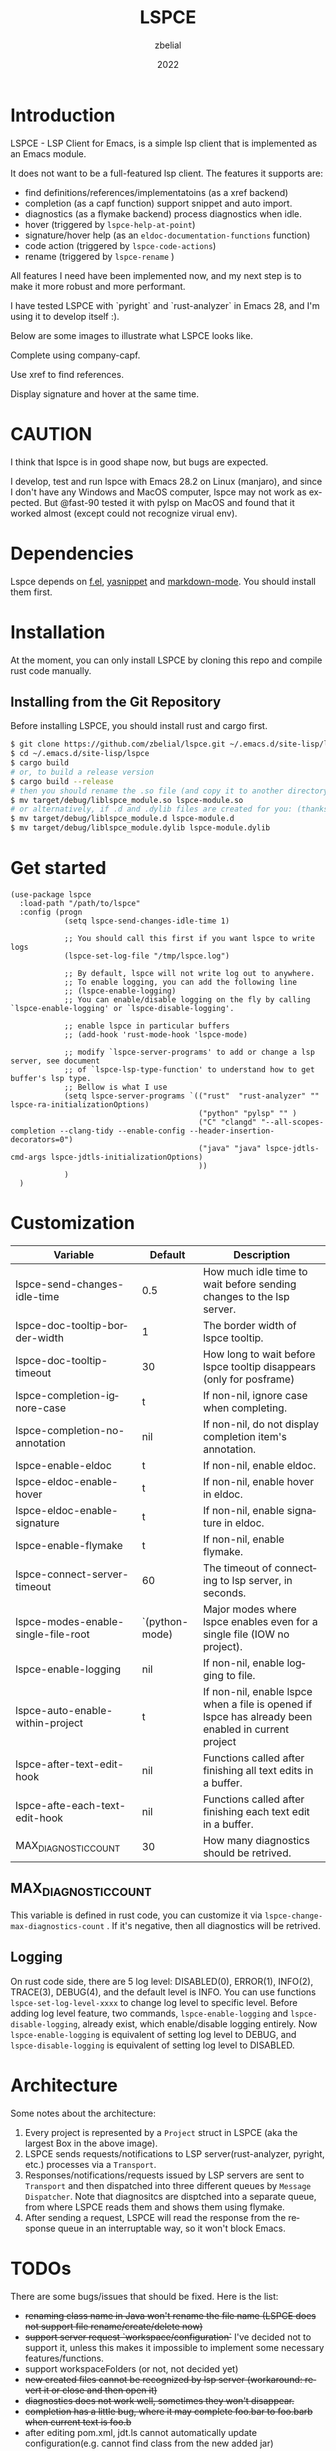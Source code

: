 # -*- eval: (org-appear-mode -1); -*-
#+TITLE: LSPCE
#+AUTHOR: zbelial
#+EMAIL: zjyzhaojiyang@gmail.com
#+DATE: 2022
#+LANGUAGE: en

* Introduction
  LSPCE - LSP Client for Emacs, is a simple lsp client that is implemented as an Emacs module.

  It does not want to be a full-featured lsp client. The features it supports are:
  - find definitions/references/implementatoins (as a xref backend)
  - completion (as a capf function)
    support snippet and auto import.
  - diagnostics (as a flymake backend)
    process diagnostics when idle.
  - hover (triggered by ~lspce-help-at-point~)
  - signature/hover help (as an ~eldoc-documentation-functions~ function)
  - code action (triggered by ~lspce-code-actions~)
  - rename (triggered by ~lspce-rename~ )
    

  All features I need have been implemented now, and my next step is to make it more robust and more performant.
  

  I have tested LSPCE with `pyright` and `rust-analyzer` in Emacs 28, and I'm using it to develop itself :).

  Below are some images to illustrate what LSPCE looks like.

  Complete using company-capf.
  [[file:images/completion.png]]

  Use xref to find references.
  [[file:images/references.png]]

  Display signature and hover at the same time.
  [[file:images/eldoc.png]]
  
* CAUTION
  I think that lspce is in good shape now, but bugs are expected.

  I develop, test and run lspce with Emacs 28.2 on Linux (manjaro), and since I don't have any Windows and MacOS computer, lspce may not work as expected. But @fast-90 tested it with pylsp on MacOS and found that it worked almost (except could not recognize virual env).
  
* Dependencies
  Lspce depends on [[https://github.com/rejeep/f.el][f.el]], [[https://github.com/joaotavora/yasnippet][yasnippet]] and [[https://github.com/jrblevin/markdown-mode][markdown-mode]]. You should install them first. 

* Installation
  At the moment, you can only install LSPCE by cloning this repo and compile rust code manually.
** Installing from the Git Repository
   Before installing LSPCE, you should install rust and cargo first.
   #+BEGIN_SRC bash
     $ git clone https://github.com/zbelial/lspce.git ~/.emacs.d/site-lisp/lspce
     $ cd ~/.emacs.d/site-lisp/lspce
     $ cargo build
     # or, to build a release version
     $ cargo build --release
     # then you should rename the .so file (and copy it to another directory )
     $ mv target/debug/liblspce_module.so lspce-module.so 
     # or alternatively, if .d and .dylib files are created for you: (thanks @fast-90 for this)
     $ mv target/debug/liblspce_module.d lspce-module.d
     $ mv target/debug/liblspce_module.dylib lspce-module.dylib
   #+END_SRC

* Get started
  #+BEGIN_SRC elisp
    (use-package lspce
      :load-path "/path/to/lspce"
      :config (progn
                (setq lspce-send-changes-idle-time 1)

                ;; You should call this first if you want lspce to write logs
                (lspce-set-log-file "/tmp/lspce.log")

                ;; By default, lspce will not write log out to anywhere. 
                ;; To enable logging, you can add the following line
                ;; (lspce-enable-logging)
                ;; You can enable/disable logging on the fly by calling `lspce-enable-logging' or `lspce-disable-logging'.

                ;; enable lspce in particular buffers
                ;; (add-hook 'rust-mode-hook 'lspce-mode)

                ;; modify `lspce-server-programs' to add or change a lsp server, see document
                ;; of `lspce-lsp-type-function' to understand how to get buffer's lsp type.
                ;; Bellow is what I use
                (setq lspce-server-programs `(("rust"  "rust-analyzer" "" lspce-ra-initializationOptions)
                                              ("python" "pylsp" "" )
                                              ("C" "clangd" "--all-scopes-completion --clang-tidy --enable-config --header-insertion-decorators=0")
                                              ("java" "java" lspce-jdtls-cmd-args lspce-jdtls-initializationOptions)
                                              ))
                )
      )
  #+END_SRC
  
* Customization
  | Variable                            | Default        | Description                                                                                         |
  |-------------------------------------+----------------+-----------------------------------------------------------------------------------------------------|
  | lspce-send-changes-idle-time        | 0.5            | How much idle time to wait before sending changes to the lsp server.                                |
  | lspce-doc-tooltip-border-width      | 1              | The border width of lspce tooltip.                                                                  |
  | lspce-doc-tooltip-timeout           | 30             | How long to wait before lspce tooltip disappears (only for posframe)                                |
  | lspce-completion-ignore-case        | t              | If non-nil, ignore case when completing.                                                            |
  | lspce-completion-no-annotation      | nil            | If non-nil, do not display completion item's annotation.                                            |
  | lspce-enable-eldoc                  | t              | If non-nil, enable eldoc.                                                                           |
  | lspce-eldoc-enable-hover            | t              | If non-nil, enable hover in eldoc.                                                                  |
  | lspce-eldoc-enable-signature        | t              | If non-nil, enable signature in eldoc.                                                              |
  | lspce-enable-flymake                | t              | If non-nil, enable flymake.                                                                         |
  | lspce-connect-server-timeout        | 60             | The timeout of connecting to lsp server, in seconds.                                                |
  | lspce-modes-enable-single-file-root | `(python-mode) | Major modes where lspce enables even for a single file (IOW no project).                            |
  | lspce-enable-logging                | nil            | If non-nil, enable logging to file.                                                                 |
  | lspce-auto-enable-within-project    | t              | If non-nil, enable lspce when a file is opened if lspce has already been enabled in current project |
  | lspce-after-text-edit-hook          | nil            | Functions called after finishing all text edits in a buffer.                                        |
  | lspce-afte-each-text-edit-hook      | nil            | Functions called after finishing each text edit in a buffer.                                        |
  | MAX_DIAGNOSTIC_COUNT                | 30             | How many diagnostics should be retrived.                                                            |
  
** MAX_DIAGNOSTIC_COUNT
   This variable is defined in rust code, you can customize it via =lspce-change-max-diagnostics-count= . If it's negative, then all diagnostics will be retrived.

** Logging
   On rust code side, there are 5 log level: DISABLED(0), ERROR(1), INFO(2), TRACE(3), DEBUG(4), and the default level is INFO. You can use functions =lspce-set-log-level-xxxx= to change log level to specific level.
   Before adding log level feature, two commands, =lspce-enable-logging= and =lspce-disable-logging=, already exist, which enable/disable logging entirely. Now =lspce-enable-logging= is equivalent of setting log level to DEBUG, and =lspce-disable-logging= is equivalent of setting log level to DISABLED.

* Architecture
  [[file:images/Architecture_of_LSPCE.png]]

  Some notes about the architecture:
  1. Every project is represented by a ~Project~ struct in LSPCE (aka the largest Box in the above image).
  2. LSPCE sends requests/notifications to LSP server(rust-analyzer, pyright, etc.) processes via a ~Transport~.
  3. Responses/notifications/requests issued by LSP servers are sent to ~Transport~ and then dispatched into three different queues by ~Message Dispatcher~. 
     Note that diagnositcs are disptched into a separate queue, from where LSPCE reads them and shows them using flymake. 
  4. After sending a request, LSPCE will read the response from the response queue in an interruptable way, so it won't block Emacs.

* TODOs
  There are some bugs/issues that should be fixed. Here is the list:
  - +renaming class name in Java won't rename the file name (LSPCE does not support file rename/create/delete now)+
  - +support server request `workspace/configuration`+ 
    I've decided not to support it, unless this makes it impossible to implement some necessary features/functions.
  - support workspaceFolders (or not, not decided yet)
  - +new created files cannot be recognized by lsp server (workaround: revert it or close and then open it)+
  - +diagnostics does not work well, sometimes they won't disappear.+
  - +completion has a little bug, where it may complete foo.bar to foo.barb when current text is foo.b+
  - after editing pom.xml, jdt.ls cannot automatically update configuration(e.g. cannot find class from the new added jar)
  - ...

* Lspce vs Eglot/lsp-mode/lsp-bridge
** lspce vs eglot
*** pros
    - lspce has less chance to block user input or freeze Emacs
    - lspce supports multiple servers in a single project
      For projects containing, for example python files and rust files, lspce can start a pylsp server and a rust-analyzer server respectively.
      IIRC, eglot does not support this. Corret me if I'm wrong.
    - lspce's code is easier to understand for elisp newbies like me.
      Lspce does not use cl-loop, pcase-xxx etc, which I think is not easy to understand.

*** cons
    - lspce supports a smaller set of LSP features
    - lspce has only been tested with several lsp servers
      Eglot supports much more lsp servers than lspce
    - lower code quality
      I've heard several times that eglot has high code quality.
    - lspce does not support tramp

** lspce vs lsp-mode
*** pros
    - lspce has less chance to block user input or freeze Emacs
    - lspce's code is easier to understand for elisp newbies like me.
      I tried to understand lsp-mode's code but I failed. I really think lsp-mode's code is hard to understand, but I'm absolutely not an elisp export at all.

*** cons
    - lspce supports a much smaller set of LSP features
    - lspce has only been tested with several lsp servers
      lsp-mode supports much more lsp servers than lspce
    - lspce does not support running multiple servers in a single buffer
    - lspce does not support dap

** lspce vs lsp-bridge
*** pros
    - lspce is compatible with xre/capf/imenu etc.

*** cons
    - lspce support a smaller set of LSP features
    - In theory, lspce is slower than lsp-bridge
    - lspce does not support running multiple servers in a single buffer
    - lsp-bridge has built-in remote editing support
    - lsp-bridge provides other completing backends

* License
  GPLv3
  
* Acknowledgements
  Thanks to [[https://github.com/ubolonton/emacs-module-rs][emacs-module-rs]], which makes implementing LSPCE possible.

  Thanks to [[https://github.com/joaotavora/eglot][eglot]] and [[https://github.com/emacs-lsp/lsp-mode][lsp-mode]], I learned a lot about LSP from both of them during developing this package.

  Thanks to [[https://crates.io/crates/lsp-server][lsp-server]] from rust-analyzer, I used a lot of code from it (and modified them a little to make it suitable for a client).
